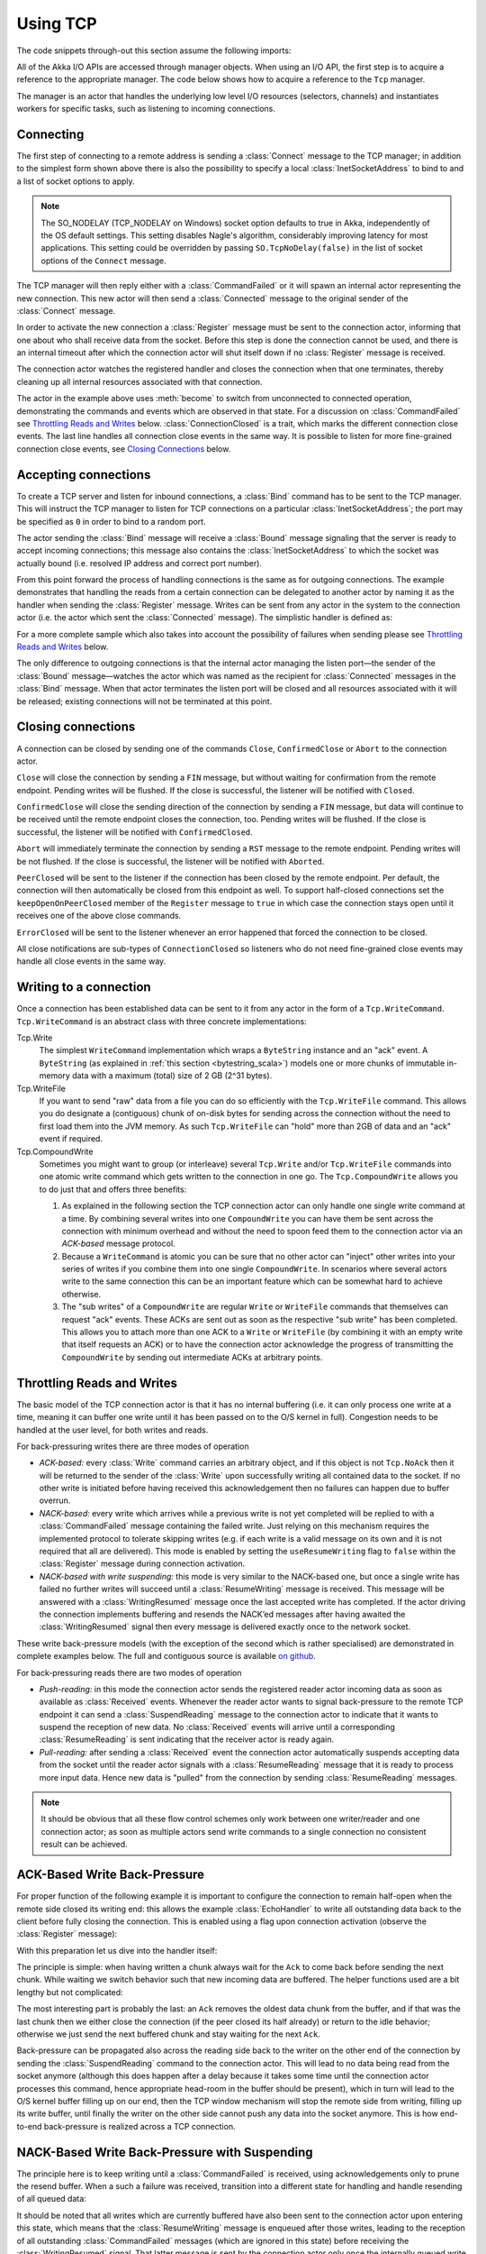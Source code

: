 .. _io-scala-tcp:

Using TCP
=========

The code snippets through-out this section assume the following imports:

.. includecode:: code/docs/io/IODocSpec.scala#imports

All of the Akka I/O APIs are accessed through manager objects. When using an I/O API, the first step is to acquire a
reference to the appropriate manager. The code below shows how to acquire a reference to the ``Tcp`` manager.

.. includecode:: code/docs/io/IODocSpec.scala#manager

The manager is an actor that handles the underlying low level I/O resources (selectors, channels) and instantiates
workers for specific tasks, such as listening to incoming connections.

Connecting
----------

.. includecode:: code/docs/io/IODocSpec.scala#client

The first step of connecting to a remote address is sending a :class:`Connect`
message to the TCP manager; in addition to the simplest form shown above there
is also the possibility to specify a local :class:`InetSocketAddress` to bind
to and a list of socket options to apply.

.. note::

  The SO_NODELAY (TCP_NODELAY on Windows) socket option defaults to true in
  Akka, independently of the OS default settings. This setting disables Nagle's
  algorithm, considerably improving latency for most applications. This setting
  could be overridden by passing ``SO.TcpNoDelay(false)`` in the list of socket
  options of the ``Connect`` message.

The TCP manager will then reply either with a :class:`CommandFailed` or it will
spawn an internal actor representing the new connection. This new actor will
then send a :class:`Connected` message to the original sender of the
:class:`Connect` message.

In order to activate the new connection a :class:`Register` message must be
sent to the connection actor, informing that one about who shall receive data
from the socket. Before this step is done the connection cannot be used, and
there is an internal timeout after which the connection actor will shut itself
down if no :class:`Register` message is received.

The connection actor watches the registered handler and closes the connection
when that one terminates, thereby cleaning up all internal resources associated
with that connection.

The actor in the example above uses :meth:`become` to switch from unconnected
to connected operation, demonstrating the commands and events which are
observed in that state. For a discussion on :class:`CommandFailed` see
`Throttling Reads and Writes`_ below. :class:`ConnectionClosed` is a trait,
which marks the different connection close events. The last line handles all
connection close events in the same way. It is possible to listen for more
fine-grained connection close events, see `Closing Connections`_ below.

Accepting connections
---------------------

.. includecode:: code/docs/io/IODocSpec.scala#server
   :exclude: do-some-logging-or-setup

To create a TCP server and listen for inbound connections, a :class:`Bind`
command has to be sent to the TCP manager.  This will instruct the TCP manager
to listen for TCP connections on a particular :class:`InetSocketAddress`; the
port may be specified as ``0`` in order to bind to a random port.

The actor sending the :class:`Bind` message will receive a :class:`Bound`
message signaling that the server is ready to accept incoming connections;
this message also contains the :class:`InetSocketAddress` to which the socket
was actually bound (i.e. resolved IP address and correct port number). 

From this point forward the process of handling connections is the same as for
outgoing connections. The example demonstrates that handling the reads from a
certain connection can be delegated to another actor by naming it as the
handler when sending the :class:`Register` message. Writes can be sent from any
actor in the system to the connection actor (i.e. the actor which sent the
:class:`Connected` message). The simplistic handler is defined as:

.. includecode:: code/docs/io/IODocSpec.scala#simplistic-handler

For a more complete sample which also takes into account the possibility of
failures when sending please see `Throttling Reads and Writes`_ below.

The only difference to outgoing connections is that the internal actor managing
the listen port—the sender of the :class:`Bound` message—watches the actor
which was named as the recipient for :class:`Connected` messages in the
:class:`Bind` message. When that actor terminates the listen port will be
closed and all resources associated with it will be released; existing
connections will not be terminated at this point.

Closing connections
-------------------

A connection can be closed by sending one of the commands ``Close``, ``ConfirmedClose`` or ``Abort`` to the connection
actor.

``Close`` will close the connection by sending a ``FIN`` message, but without waiting for confirmation from
the remote endpoint. Pending writes will be flushed. If the close is successful, the listener will be notified with
``Closed``.

``ConfirmedClose`` will close the sending direction of the connection by sending a ``FIN`` message, but data 
will continue to be received until the remote endpoint closes the connection, too. Pending writes will be flushed. If the close is
successful, the listener will be notified with ``ConfirmedClosed``.

``Abort`` will immediately terminate the connection by sending a ``RST`` message to the remote endpoint. Pending
writes will be not flushed. If the close is successful, the listener will be notified with ``Aborted``.

``PeerClosed`` will be sent to the listener if the connection has been closed by the remote endpoint. Per default, the
connection will then automatically be closed from this endpoint as well. To support half-closed connections set the
``keepOpenOnPeerClosed`` member of the ``Register`` message to ``true`` in which case the connection stays open until
it receives one of the above close commands.

``ErrorClosed`` will be sent to the listener whenever an error happened that forced the connection to be closed.

All close notifications are sub-types of ``ConnectionClosed`` so listeners who do not need fine-grained close events
may handle all close events in the same way.

Writing to a connection
-----------------------

Once a connection has been established data can be sent to it from any actor in the form of a ``Tcp.WriteCommand``.
``Tcp.WriteCommand`` is an abstract class with three concrete implementations:

Tcp.Write
  The simplest ``WriteCommand`` implementation which wraps a ``ByteString`` instance and an "ack" event.
  A ``ByteString`` (as explained in :ref:`this section <bytestring_scala>`) models one or more chunks of immutable
  in-memory data with a maximum (total) size of 2 GB (2^31 bytes).

Tcp.WriteFile
  If you want to send "raw" data from a file you can do so efficiently with the ``Tcp.WriteFile`` command.
  This allows you do designate a (contiguous) chunk of on-disk bytes for sending across the connection without
  the need to first load them into the JVM memory. As such ``Tcp.WriteFile`` can "hold" more than 2GB of data and
  an "ack" event if required.

Tcp.CompoundWrite
  Sometimes you might want to group (or interleave) several ``Tcp.Write`` and/or ``Tcp.WriteFile`` commands into
  one atomic write command which gets written to the connection in one go. The ``Tcp.CompoundWrite`` allows you
  to do just that and offers three benefits:

  1. As explained in the following section the TCP connection actor can only handle one single write command at a time.
     By combining several writes into one ``CompoundWrite`` you can have them be sent across the connection with
     minimum overhead and without the need to spoon feed them to the connection actor via an *ACK-based* message
     protocol.

  2. Because a ``WriteCommand`` is atomic you can be sure that no other actor can "inject" other writes into your
     series of writes if you combine them into one single ``CompoundWrite``. In scenarios where several actors write
     to the same connection this can be an important feature which can be somewhat hard to achieve otherwise.

  3. The "sub writes" of a ``CompoundWrite`` are regular ``Write`` or ``WriteFile`` commands that themselves can request
     "ack" events. These ACKs are sent out as soon as the respective "sub write" has been completed. This allows you to
     attach more than one ACK to a ``Write`` or ``WriteFile`` (by combining it with an empty write that itself requests
     an ACK) or to have the connection actor acknowledge the progress of transmitting the ``CompoundWrite`` by sending
     out intermediate ACKs at arbitrary points.

Throttling Reads and Writes
---------------------------

The basic model of the TCP connection actor is that it has no internal
buffering (i.e. it can only process one write at a time, meaning it can buffer
one write until it has been passed on to the O/S kernel in full). Congestion
needs to be handled at the user level, for both writes and reads.

For back-pressuring writes there are three modes of operation

* *ACK-based:* every :class:`Write` command carries an arbitrary object, and if
  this object is not ``Tcp.NoAck`` then it will be returned to the sender of
  the :class:`Write` upon successfully writing all contained data to the
  socket. If no other write is initiated before having received this
  acknowledgement then no failures can happen due to buffer overrun.

* *NACK-based:* every write which arrives while a previous write is not yet
  completed will be replied to with a :class:`CommandFailed` message containing
  the failed write. Just relying on this mechanism requires the implemented
  protocol to tolerate skipping writes (e.g. if each write is a valid message
  on its own and it is not required that all are delivered). This mode is
  enabled by setting the ``useResumeWriting`` flag to ``false`` within the
  :class:`Register` message during connection activation.

* *NACK-based with write suspending:* this mode is very similar to the
  NACK-based one, but once a single write has failed no further writes will
  succeed until a :class:`ResumeWriting` message is received. This message will
  be answered with a :class:`WritingResumed` message once the last accepted
  write has completed. If the actor driving the connection implements buffering
  and resends the NACK’ed messages after having awaited the
  :class:`WritingResumed` signal then every message is delivered exactly once
  to the network socket.

These write back-pressure models (with the exception of the second which is rather specialised) are
demonstrated in complete examples below. The full and contiguous source is
available `on github <@github@/akka-docs/rst/scala/code/docs/io/EchoServer.scala>`_.

For back-pressuring reads there are two modes of operation

* *Push-reading:* in this mode the connection actor sends the registered reader actor
  incoming data as soon as available as :class:`Received` events. Whenever the reader actor
  wants to signal back-pressure to the remote TCP endpoint it can send a :class:`SuspendReading`
  message to the connection actor to indicate that it wants to suspend the
  reception of new data. No :class:`Received` events will arrive until a corresponding
  :class:`ResumeReading` is sent indicating that the receiver actor is ready again.

* *Pull-reading:* after sending a :class:`Received` event the connection
  actor automatically suspends accepting data from the socket until the reader actor signals
  with a :class:`ResumeReading` message that it is ready to process more input data. Hence
  new data is "pulled" from the connection by sending :class:`ResumeReading` messages.

.. note::

   It should be obvious that all these flow control schemes only work between
   one writer/reader and one connection actor; as soon as multiple actors send write
   commands to a single connection no consistent result can be achieved.

ACK-Based Write Back-Pressure
-----------------------------

For proper function of the following example it is important to configure the
connection to remain half-open when the remote side closed its writing end:
this allows the example :class:`EchoHandler` to write all outstanding data back
to the client before fully closing the connection. This is enabled using a flag
upon connection activation (observe the :class:`Register` message):

.. includecode:: code/docs/io/EchoServer.scala#echo-manager

With this preparation let us dive into the handler itself:

.. includecode:: code/docs/io/EchoServer.scala#simple-echo-handler
   :exclude: storage-omitted

The principle is simple: when having written a chunk always wait for the
``Ack`` to come back before sending the next chunk. While waiting we switch
behavior such that new incoming data are buffered. The helper functions used
are a bit lengthy but not complicated:

.. includecode:: code/docs/io/EchoServer.scala#simple-helpers

The most interesting part is probably the last: an ``Ack`` removes the oldest
data chunk from the buffer, and if that was the last chunk then we either close
the connection (if the peer closed its half already) or return to the idle
behavior; otherwise we just send the next buffered chunk and stay waiting for
the next ``Ack``.

Back-pressure can be propagated also across the reading side back to the writer
on the other end of the connection by sending the :class:`SuspendReading`
command to the connection actor. This will lead to no data being read from the
socket anymore (although this does happen after a delay because it takes some
time until the connection actor processes this command, hence appropriate
head-room in the buffer should be present), which in turn will lead to the O/S
kernel buffer filling up on our end, then the TCP window mechanism will stop
the remote side from writing, filling up its write buffer, until finally the
writer on the other side cannot push any data into the socket anymore. This is
how end-to-end back-pressure is realized across a TCP connection.

NACK-Based Write Back-Pressure with Suspending
----------------------------------------------

.. includecode:: code/docs/io/EchoServer.scala#echo-handler
   :exclude: buffering,closing,storage-omitted

The principle here is to keep writing until a :class:`CommandFailed` is
received, using acknowledgements only to prune the resend buffer. When a such a
failure was received, transition into a different state for handling and handle
resending of all queued data:

.. includecode:: code/docs/io/EchoServer.scala#buffering

It should be noted that all writes which are currently buffered have also been
sent to the connection actor upon entering this state, which means that the
:class:`ResumeWriting` message is enqueued after those writes, leading to the
reception of all outstanding :class:`CommandFailed` messages (which are ignored
in this state) before receiving the :class:`WritingResumed` signal. That latter
message is sent by the connection actor only once the internally queued write
has been fully completed, meaning that a subsequent write will not fail. This
is exploited by the :class:`EchoHandler` to switch to an ACK-based approach for
the first ten writes after a failure before resuming the optimistic
write-through behavior.

.. includecode:: code/docs/io/EchoServer.scala#closing

Closing the connection while still sending all data is a bit more involved than
in the ACK-based approach: the idea is to always send all outstanding messages
and acknowledge all successful writes, and if a failure happens then switch
behavior to await the :class:`WritingResumed` event and start over.

The helper functions are very similar to the ACK-based case:

.. includecode:: code/docs/io/EchoServer.scala#helpers

Read Back-Pressure with Pull Mode
---------------------------------

When using push based reading, data coming from the socket is sent to the actor as soon
as it is available. In the case of the previous Echo server example
this meant that we needed to maintain a buffer of incoming data to keep it around
since the rate of writing might be slower than the rate of the arrival of new data.

With the Pull mode this buffer can be completely eliminated as the following snippet
demonstrates:

.. includecode:: code/docs/io/ReadBackPressure.scala#pull-reading-echo

The idea here is that reading is not resumed until the previous write has been
completely acknowledged by the connection actor. Every pull mode connection
actor starts from suspended state. To start the flow of data we send a
``ResumeReading`` in the ``preStart`` method to tell the connection actor that
we are ready to receive the first chunk of data. Since we only resume reading when
the previous data chunk has been completely written there is no need for maintaining
a buffer.

To enable pull reading on an outbound connection the ``pullMode`` parameter of
the :class:`Connect` should be set to ``true``:

.. includecode:: code/docs/io/ReadBackPressure.scala#pull-mode-connect

Pull Mode Reading for Inbound Connections
^^^^^^^^^^^^^^^^^^^^^^^^^^^^^^^^^^^^^^^^^

The previous section demonstrated how to enable pull reading mode for outbound
connections but it is possible to create a listener actor with this mode of reading
by setting the ``pullMode`` parameter of the :class:`Bind` command to ``true``:

.. includecode:: code/docs/io/ReadBackPressure.scala#pull-mode-bind

One of the effects of this setting is that all connections accepted by this listener
actor will use pull mode reading.

Another effect of this setting is that in addition of setting all inbound connections to
pull mode, accepting connections becomes pull based, too. This means that after handling
one (or more) :class:`Connected` events the listener actor has to be resumed by sending
it a :class:`ResumeAccepting` message.

Listener actors with pull mode start suspended so to start accepting connections
a :class:`ResumeAccepting`  command has to be sent to the listener actor after binding was successful:

.. includecode:: code/docs/io/ReadBackPressure.scala#pull-accepting

After handling an incoming connection we need to resume accepting again:

.. includecode:: code/docs/io/ReadBackPressure.scala#pull-accepting-cont

The :class:`ResumeAccepting` accepts a ``batchSize`` parameter that specifies how
many new connections are accepted before a next :class:`ResumeAccepting` message
is needed to resume handling of new connections.

